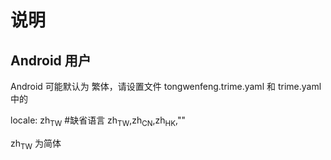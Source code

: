 * 说明
** Android 用户
   Android 可能默认为 繁体，请设置文件 tongwenfeng.trime.yaml 和 trime.yaml 中的 

   locale: zh_TW #缺省语言 zh_TW,zh_CN,zh_HK,""

   zh_TW 为简体